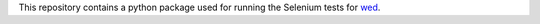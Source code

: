 This repository contains a python package used for running the
Selenium tests for `wed <https://github.com/mangalam-research/wed>`_.
